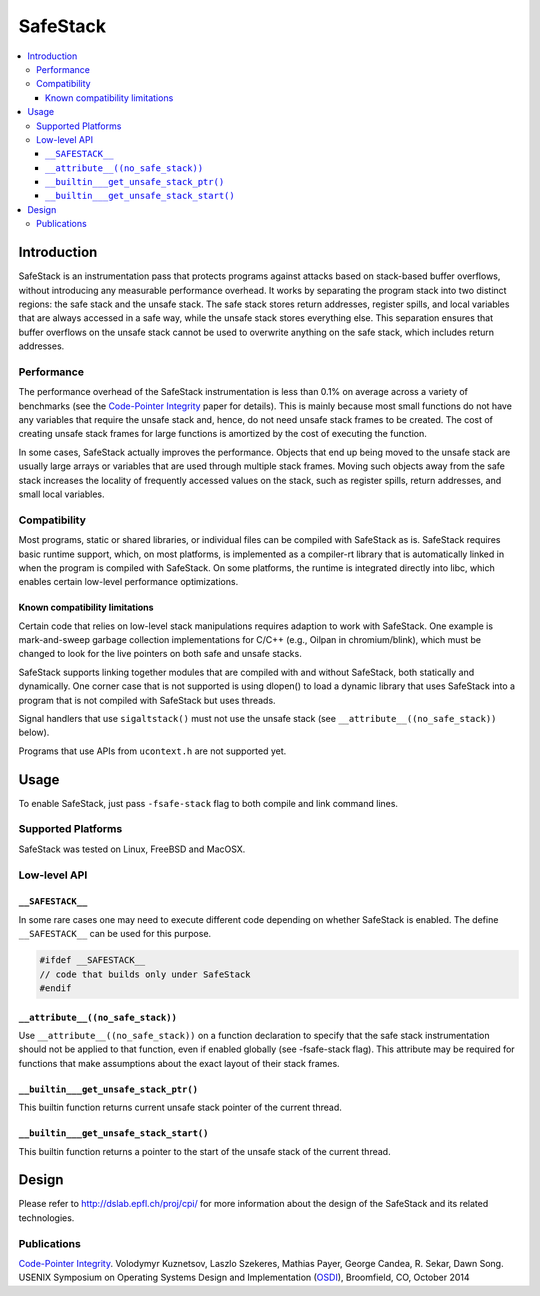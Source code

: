 =========
SafeStack
=========

.. contents::
   :local:

Introduction
============

SafeStack is an instrumentation pass that protects programs against attacks
based on stack-based buffer overflows, without introducing any measurable
performance overhead. It works by separating the program stack into two
distinct regions: the safe stack and the unsafe stack. The safe stack stores
return addresses, register spills, and local variables that are always accessed
in a safe way, while the unsafe stack stores everything else. This separation
ensures that buffer overflows on the unsafe stack cannot be used to overwrite
anything on the safe stack, which includes return addresses.

Performance
-----------

The performance overhead of the SafeStack instrumentation is less than 0.1% on
average across a variety of benchmarks (see the `Code-Pointer Integrity
<http://dslab.epfl.ch/pubs/cpi.pdf>`_ paper for details). This is mainly
because most small functions do not have any variables that require the unsafe
stack and, hence, do not need unsafe stack frames to be created. The cost of
creating unsafe stack frames for large functions is amortized by the cost of
executing the function.

In some cases, SafeStack actually improves the performance. Objects that end up
being moved to the unsafe stack are usually large arrays or variables that are
used through multiple stack frames. Moving such objects away from the safe
stack increases the locality of frequently accessed values on the stack, such
as register spills, return addresses, and small local variables.

Compatibility
-------------

Most programs, static or shared libraries, or individual files can be compiled
with SafeStack as is. SafeStack requires basic runtime support, which, on most
platforms, is implemented as a compiler-rt library that is automatically linked
in when the program is compiled with SafeStack. On some platforms, the runtime
is integrated directly into libc, which enables certain low-level performance
optimizations.

Known compatibility limitations
~~~~~~~~~~~~~~~~~~~~~~~~~~~~~~~

Certain code that relies on low-level stack manipulations requires adaption to
work with SafeStack. One example is mark-and-sweep garbage collection
implementations for C/C++ (e.g., Oilpan in chromium/blink), which must be
changed to look for the live pointers on both safe and unsafe stacks.

SafeStack supports linking together modules that are compiled with and without
SafeStack, both statically and dynamically. One corner case that is not
supported is using dlopen() to load a dynamic library that uses SafeStack into
a program that is not compiled with SafeStack but uses threads.

Signal handlers that use ``sigaltstack()`` must not use the unsafe stack (see
``__attribute__((no_safe_stack))`` below).

Programs that use APIs from ``ucontext.h`` are not supported yet.

Usage
=====

To enable SafeStack, just pass ``-fsafe-stack`` flag to both compile and link
command lines.

Supported Platforms
-------------------

SafeStack was tested on Linux, FreeBSD and MacOSX.

Low-level API
-------------

``__SAFESTACK__``
~~~~~~~~~~~~~~~~~

In some rare cases one may need to execute different code depending on whether
SafeStack is enabled. The define ``__SAFESTACK__`` can be used for this
purpose.

.. code-block:: c

    #ifdef __SAFESTACK__
    // code that builds only under SafeStack
    #endif

``__attribute__((no_safe_stack))``
~~~~~~~~~~~~~~~~~~~~~~~~~~~~~~~~~~

Use ``__attribute__((no_safe_stack))`` on a function declaration to specify
that the safe stack instrumentation should not be applied to that function,
even if enabled globally (see -fsafe-stack flag). This attribute may be
required for functions that make assumptions about the exact layout of their
stack frames.

``__builtin___get_unsafe_stack_ptr()``
~~~~~~~~~~~~~~~~~~~~~~~~~~~~~~~~~~~~~~

This builtin function returns current unsafe stack pointer of the current
thread.

``__builtin___get_unsafe_stack_start()``
~~~~~~~~~~~~~~~~~~~~~~~~~~~~~~~~~~~~~~~~

This builtin function returns a pointer to the start of the unsafe stack of the
current thread.

Design
======

Please refer to
`http://dslab.epfl.ch/proj/cpi/ <http://dslab.epfl.ch/proj/cpi/>`_ for more
information about the design of the SafeStack and its related technologies.


Publications
------------

`Code-Pointer Integrity <http://dslab.epfl.ch/pubs/cpi.pdf>`_.
Volodymyr Kuznetsov, Laszlo Szekeres, Mathias Payer, George Candea, R. Sekar, Dawn Song.
USENIX Symposium on Operating Systems Design and Implementation
(`OSDI <https://www.usenix.org/conference/osdi14>`_), Broomfield, CO, October 2014
